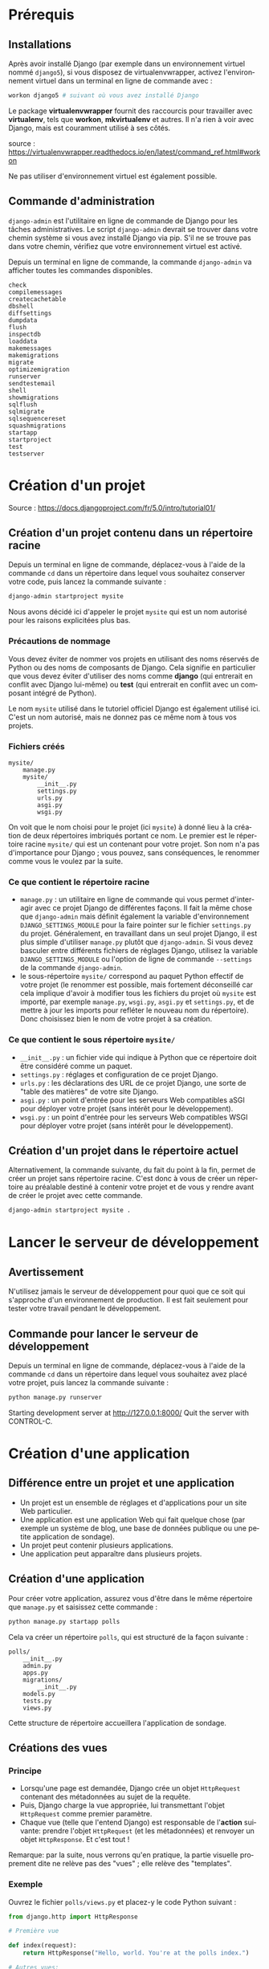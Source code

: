#+LANGUAGE: fr
#+LATEX_HEADER: \usepackage[AUTO]{babel}
#+latex_header: \hypersetup{colorlinks=true,linkcolor=blue}

* Prérequis
** Installations
Après avoir installé Django (par exemple dans un environnement virtuel nommé ~django5~), si vous disposez de virtualenvwrapper, activez l'environnement virtuel dans un terminal en ligne de commande avec :
#+begin_src bash
workon django5 # suivant où vous avez installé Django
#+end_src

Le package *virtualenvwrapper* fournit des raccourcis pour travailler avec *virtualenv*, tels que *workon*, *mkvirtualenv* et autres. Il n'a rien à voir avec Django, mais est couramment utilisé à ses côtés.

source : https://virtualenvwrapper.readthedocs.io/en/latest/command_ref.html#workon

Ne pas utiliser d'environnement virtuel est également possible.


** Commande d'administration

~django-admin~ est l'utilitaire en ligne de commande de Django pour les tâches administratives.
Le script ~django-admin~ devrait se trouver dans votre chemin système si vous avez installé Django via pip. S'il ne se trouve pas dans votre chemin, vérifiez que votre environnement virtuel est activé.


Depuis un terminal en ligne de commande, la commande ~django-admin~ va afficher toutes les commandes disponibles.

#+begin_src fundamental 
check
compilemessages
createcachetable
dbshell
diffsettings
dumpdata
flush
inspectdb
loaddata
makemessages
makemigrations
migrate
optimizemigration
runserver
sendtestemail
shell
showmigrations
sqlflush
sqlmigrate
sqlsequencereset
squashmigrations
startapp
startproject
test
testserver
#+end_src 



* Création d'un projet

Source : https://docs.djangoproject.com/fr/5.0/intro/tutorial01/



** Création d'un projet contenu dans un répertoire racine 

Depuis un terminal en ligne de commande, déplacez-vous à l'aide de la commande ~cd~ dans un répertoire dans lequel vous souhaitez conserver votre code, puis lancez la commande suivante :

#+begin_src bash :exports code
django-admin startproject mysite
#+end_src

Nous avons décidé ici d'appeler le projet ~mysite~ qui est un nom autorisé pour les raisons explicitées plus bas.


*** Précautions de nommage



Vous devez éviter de nommer vos projets en utilisant des noms réservés de Python ou des noms de composants de Django. Cela signifie en particulier que vous devez éviter d'utiliser des noms comme *django* (qui entrerait en conflit avec Django lui-même) ou *test* (qui entrerait en conflit avec un composant intégré de Python).

Le nom ~mysite~ utilisé dans le tutoriel officiel Django est également utilisé ici. C'est un nom autorisé, mais ne donnez pas ce même nom à tous vos projets.

*** Fichiers créés



#+begin_src fundamental
mysite/
    manage.py
    mysite/
        __init__.py
        settings.py
        urls.py
        asgi.py
        wsgi.py
#+end_src



On voit que le nom choisi pour le projet (ici ~mysite~) à donné lieu à la création de deux répertoires imbriqués portant ce nom. Le premier est le répertoire racine ~mysite/~ qui est un contenant pour votre projet. Son nom n'a pas d'importance pour Django ; vous pouvez, sans conséquences, le renommer comme vous le voulez par la suite. 

*** Ce que contient le répertoire racine 

- ~manage.py~ : un utilitaire en ligne de commande qui vous permet d'interagir avec ce projet Django de différentes façons.  Il fait la même chose que ~django-admin~ mais définit également la variable d'environnement ~DJANGO_SETTINGS_MODULE~ pour la faire pointer sur le fichier ~settings.py~ du projet. Généralement, en travaillant dans un seul projet Django, il est plus simple d'utiliser ~manage.py~ plutôt que ~django-admin~. Si vous devez basculer entre différents fichiers de réglages Django, utilisez la variable ~DJANGO_SETTINGS_MODULE~ ou l'option de ligne de commande ~--settings~ de la commande ~django-admin~.
- le sous-répertoire ~mysite/~ correspond au paquet Python effectif de votre projet (le renommer est possible, mais fortement déconseillé car cela implique d'avoir à modifier tous les fichiers du projet où ~mysite~ est importé, par exemple ~manage.py~, ~wsgi.py~, ~asgi.py~ et ~settings.py~, et de mettre à jour les imports pour refléter le nouveau nom du répertoire). Donc choisissez bien le nom de votre projet à sa création.

*** Ce que contient le sous répertoire ~mysite/~

- ~__init__.py~ : un fichier vide qui indique à Python que ce répertoire doit être considéré comme un paquet.
- ~settings.py~ : réglages et configuration de ce projet Django.
- ~urls.py~ : les déclarations des URL de ce projet Django, une sorte de "table des matières" de votre site Django. 
- ~asgi.py~ : un point d'entrée pour les serveurs Web compatibles aSGI pour déployer votre projet (sans intérêt pour le développement).  
- ~wsgi.py~ : un point d'entrée pour les serveurs Web compatibles WSGI pour déployer votre projet (sans intérêt pour le développement).  


** Création d'un projet dans le répertoire actuel
Alternativement, la commande suivante, du fait du point à la fin,  permet de créer un projet sans répertoire racine. 
C'est donc à vous de créer un répertoire au préalable destiné à  contenir votre projet et de vous y rendre avant de créer le projet avec cette commande. 

#+begin_src bash :exports code
django-admin startproject mysite .
#+end_src

  
* Lancer le serveur de développement
** Avertissement
N'utilisez jamais le serveur de développement pour quoi que ce soit qui s'approche d'un environnement de production. Il est fait seulement pour tester votre travail pendant le développement.
** Commande pour lancer le serveur de développement

Depuis un terminal en ligne de commande, déplacez-vous à l'aide de la commande ~cd~ dans un répertoire dans lequel vous souhaitez avez placé votre projet, puis lancez la commande suivante :

#+begin_src bash :exports code
python manage.py runserver
#+end_src

Starting development server at http://127.0.0.1:8000/
Quit the server with CONTROL-C.


* Création d'une application

** Différence entre un projet et une application 
- Un projet est un ensemble de réglages et d'applications pour un site Web particulier.
- Une application est une application Web qui fait quelque chose (par exemple un système de blog, une base de données publique ou une petite application de sondage).
- Un projet peut contenir plusieurs applications.
- Une application peut apparaître dans plusieurs projets.

** Création d'une application
Pour créer votre application, assurez vous d'être dans le même répertoire que ~manage.py~ et saisissez cette commande :

#+begin_src bash :exports code
python manage.py startapp polls
#+end_src

Cela va créer un répertoire ~polls~, qui est structuré de la façon suivante :
#+begin_src fundamental :exports code
polls/
    __init__.py
    admin.py
    apps.py
    migrations/
        __init__.py
    models.py
    tests.py
    views.py
#+end_src

Cette structure de répertoire accueillera l'application de sondage.

** Créations des vues
*** Principe
- Lorsqu'une page est demandée, Django crée un objet ~HttpRequest~ contenant des métadonnées au sujet de la requête.
- Puis, Django charge la vue appropriée, lui transmettant l'objet ~HttpRequest~ comme premier paramètre.
- Chaque vue (telle que l'entend Django) est responsable de l'*action* suivante: prendre l'objet ~HttpRequest~ (et les métadonnées) et renvoyer un objet ~HttpResponse~. Et c'est tout !

Remarque: par la suite, nous verrons qu'en pratique, la partie visuelle proprement dite ne relève pas des "vues" ; elle relève des "templates".

*** Exemple  

Ouvrez le fichier ~polls/views.py~ et placez-y le code Python suivant :

#+begin_src python :exports code
from django.http import HttpResponse

# Première vue

def index(request):
    return HttpResponse("Hello, world. You're at the polls index.")

# Autres vues:

def detail(request, question_id):
    return HttpResponse(f"You're looking at question {question_id}")

def results(request, question_id):
    return HttpResponse(f"You're looking at the results of question {question_id}.")

def vote(request, question_id):
    return HttpResponse(f"You're voting on question {question_id}.")


#+end_src

La première vue est la vue la plus basique possible dans Django.

** Lier les vues aux urls
*** Principe

Pour accéder à une vue dans un navigateur, nous devons la mapper (établir une correspondance avec) à une URL.
Pour cela, nous devons définir une configuration d'URL, ou URLconf en abrégé.
Ces configurations d'URL sont définies dans chaque application Django au sein de fichiers Python nommés ~urls.py~.

*** Définir une URLconf pour l'application 

**** Exemple

Pour définir une URLconf pour l'application de sondages, créez un fichier ~polls/urls.py~ avec le contenu suivant :

#+begin_src python name='polls/urls.py' :exports code
from django.urls import path

from . import views

urlpatterns = [
    # ex: /polls/
    path("", views.index, name="index"),
]
#+end_src

**** La fonction ~path(route, view, kwargs=None, name=None)~

La fonction ~path()~ reçoit quatre paramètres, dont deux sont obligatoires : ~route~ et ~view~, et deux facultatifs : ~kwargs~ et ~name~.

À ce stade, il est intéressant d'examiner le rôle de chacun de ces paramètres:

- Premier paramètre de ~path()~ : ~route~

 - ~route~ est une chaîne contenant un *motif d'URL*.
 - Lorsqu'il traite une requête, Django commence par le premier motif dans ~urlpatterns~ puis continue de parcourir la liste en comparant l'URL reçue avec chaque motif jusqu'à ce qu'il en trouve un qui correspond.
 - Les motifs ne cherchent pas dans le nom de domaine, ni dans les paramètres GET et POST.
 - Par exemple : 
  - dans une requête vers ~https://www.example.com/myapp/~, l'URLconf va chercher ~myapp/~ ;
  - dans une requête vers ~https://www.example.com/myapp/?page=3~, l'URLconf va aussi chercher ~myapp/~.


- Deuxième paramètre de ~path()~ : ~view~

 - Lorsque Django trouve un motif correspondant, il appelle la fonction de vue spécifiée, avec un objet ~HttpRequest~ comme premier paramètre et toutes les valeurs capturée par la route sous forme de paramètres nommés.


- Troisième paramètre de ~path()~ : ~kwargs~

 - Comme nous allons le voir prochainement, les configurations d'URL ont un troisième point d'entrée facultatif qui permet de passer des paramètres supplémentaires à vos vues, via un dictionnaire Python. 

- Quatrième paramètre de ~path()~ : ~name~

 - Le nommage des URL permet de les référencer de manière non ambiguë depuis d'autres portions de code Django, en particulier depuis les gabarits. Cette fonctionnalité puissante permet d'effectuer des changements globaux dans les modèles d'URL de votre projet en ne modifiant qu'un seul fichier.

**** Sur l'utilité de ~name~ dans les gabarits utilisant ~url~

Source : https://stackoverflow.com/a/68307313/5952631

Une petite partie d'un gabarit ~index.html~ pouvant être:
#+begin_src html :exports code
    <a href="{% url 'index'                 %}">index</a>
    <a href="{% url 'detail'  question_id=1 %}">detail</a>
    <a href="{% url 'results' question_id=1 %}">results</a>
#+end_src

Comme cela est évident, cela montre des liens. Mais, notez ici, à
l'intérieur de la balise ~<a>~, l'utilisation de la balise ~url~ de Django.

Le format correct d'utilisation de la balise url de Django dans les gabarits est :
~{% url 'NAME OF URL here' any_variables_here %}~

~NAME OF URL~ signifie le nom que nous donnons à une URL dans l'argument ~name~ de ~path()~,
ce qui signifie que nous devons uniquement utiliser le nom de l'URL dans l'attribut ~href~,
nous n'avons plus besoin d'utiliser l'URL complexe partout dans notre code,
c'est une fonctionnalité géniale de Django.

**** Répertoire de l'application

Votre répertoire d'applications devrait maintenant ressembler à :

#+begin_src fundamental :exports code
polls/
    __init__.py
    admin.py
    apps.py
    migrations/
        __init__.py
    models.py
    tests.py
    urls.py
    views.py
#+end_src

*** Inclure l'URLconf de l'application dans l'URLconf globale du projet

**** Exemple
#+begin_src python :exports code name="mysite/urls.py"
from django.contrib import admin
from django.urls import include, path

urlpatterns = [
    # permet d'inclure l'URLconf de l'application 
    path("polls/", include("polls.urls")), 
    path("admin/", admin.site.urls),
]

#+end_src

**** La fonction ~include()~

La fonction ~include()~ permet de référencer et d'inclure d'autres configurations d'URL. Quand Django rencontre un ~include()~, il tronque le bout d'URL qui correspondait jusque là et passe la chaîne de caractères restante à la configuration d'URL incluse pour continuer le traitement.

Exemple :

 1. Lorsque l'utilisateur visite l'URL http://monsite.com/polls/, Django cherche une correspondance dans le fichier ~urls.py~ principal. La partie de l'URL ~polls/~ correspond à ~path('polls/', include('polls.urls'))~. Django tronque cette partie (c'est-à-dire qu'il la supprime) et passe le reste de l'URL (~""~ ici, car il n'y a rien après ~polls/~) au fichier ~urls.py~ de l'application ~polls~.

 2. Django continue maintenant à chercher une correspondance dans ~polls/urls.py~. Ici, ~path('', views.index, name='index')~ correspond, car l'URL restante est vide (~""~). La vue ~views.index~ est appelée.

 3. Si l'utilisateur visite http://monsite.com/polls/5/vote/, Django tronque ~polls/~ et passe le reste de l'URL (~5/vote/~) à ~polls/urls.py~. Ici, ~path(<int:question_id>/vote/, views.vote, name='vote')~ correspond, et la vue ~views.vote~ est appelée avec ~question_id=5~.

L'utilisation de ~include()~ permet donc à Django de structurer les URL de manière hiérarchique et modulaire, facilitant la maintenance et l'extension du projet.
L'idée derrière ~include()~ est de faciliter la connexion d'URL. Comme l'application de sondages possède son propre URLconf (polls/urls.py), ses URL peuvent être injectés sous  ~/polls/~ , sous ~/fun_polls/~ ou sous ~/content/polls/~ ou tout autre chemin racine sans que cela change quoi que ce soit au fonctionnement de l'application.


**** Quand utiliser include()

Alors que ~admin.site.urls~ utilise systématiquement ~path()~ et qu'on pourrait ajouter d'autre urls dans l'URLconf globale grâce à ~path()~,  il est plutôt conseillé d'utiliser ~include()~ lorsque l'on veut inclure d'autres motifs d'URL. Ces motifs d'urls seront alors placés dans les URLConf des applications où l'on fera usage de ~path()~. 

Cela permet de structurer les URL de manière modulaire, en les séparant en plusieurs fichiers de configuration.



* Configuration de la base de données

Source : https://docs.djangoproject.com/fr/5.0/intro/tutorial02/

** Choix de la base de données



La configuration par défaut utilise SQLite. Si vous débutez avec les bases de données ou que vous voulez juste essayer Django, il s'agit du choix le plus simple. Pour le stockage local des données avec une faible concurrence de l'écriture et moins d'un téraoctet de contenu, SQLite est la meilleure solution. SQLite est rapide et fiable et ne nécessite aucune configuration ou maintenance. SQLite est inclus dans Python, vous n'aurez donc rien d'autre à installer pour utiliser ce type de base de données.

SQLite fonctionne très bien comme moteur de base de données pour la plupart des sites Web à faible à moyen trafic (c'est-à-dire la plupart des sites Web). La quantité de trafic Web que SQLite peut gérer dépend de l'utilisation par le site Web de sa base de données. D'une manière générale, tout site qui obtient moins de 100 000 visites par jour devrait bien fonctionner avec SQLite.

S'il existe de nombreux programmes clients qui envoient SQL à la même base de données sur un réseau, utilisez un moteur de base de données client/serveur au lieu de SQLite. 

** Création des tables associées

La commande ~migrate~ examine le réglage ~INSTALLED_APPS~ dans votre fichier ~mysite/settings.py~ et crée les tables de base de données nécessaires en fonction des réglages de base de données et des migrations de base de données contenues dans l'application (nous les aborderons plus tard). Vous verrez apparaître un message pour chaque migration appliquée.

** Examen des tables de votre base de données

Pour afficher les tables créées par Django, si cela vous intéresse, lancez le client en ligne de commande de votre base de données. Par exemple pour SQLite:

#+begin_src bash name="SQLite"
sqlite3 db.sqlite3
#+end_src

Puis, tapez l'une des commandes suivantes:
- ~\dt~ (PostgreSQL),
- ~SHOW TABLES;~ (MariaDB, MySQL),
- ~.tables~ (SQLite) 
- ~SELECT TABLE_NAME FROM USER_TABLES;~ (Oracle) 

** Création des modèles

*** Philosophie des modèles


Dans la programmation orientée objet, un champ (ou attribut) est une propriété d'un objet. Cette propriété a un nom, un type de données et une valeur.

*Un modèle* est la source d'information unique et définitive pour vos données. Il *contient les champs essentiels (attributs de classe) et le comportement attendu (méthodes de classe) des données* que vous stockerez. Django respecte la philosophie DRY (Don't Repeat Yourself), ne vous répétez pas. Le but est de définir le modèle des données à un seul endroit, et ensuite de dériver automatiquement ce qui est nécessaire à partir de celui-ci.

- *Un modèle équivaut à une table SQL et chaque modèle est représenté par une classe Python* (qui hérite de ~django.db.models.Model~).
- *Chaque champ correspond à une colonne dans une table SQL et chaque champ est représenté par un attribut de la classe Python correspondant au modèle.*

*** Modèles dans notre application de sondage

Nous allons créer deux modèles : ~Question~ et ~Choice~ (choix).
- Une Question possède deux champs : un énoncé de type ~CharField~ et une date de mise en ligne de type ~DateTimeField~.
- Un choix a deux champs : le texte représentant le choix et le décompte des votes. Chaque choix est associé à une Question.

Ces concepts sont représentés par des classes Python dont les attributs correspondent aux champs des modèles.

Éditez le fichier ~polls/models.py~ de façon à ce qu'il ressemble à ceci :

#+begin_src python :exports code
from django.db import models

class Question(models.Model):
    question_text = models.CharField(max_length=200)    # énoncé de la question
    pub_date = models.DateTimeField("date published")   # date de publication


class Choice(models.Model):
    question = models.ForeignKey(Question, on_delete=models.CASCADE)
    # chaque vote (Choice) n'est relié qu'à une seule Question
    choice_text = models.CharField(max_length=200)
    votes = models.IntegerField(default=0)

#+end_src


Ici, chaque modèle est représenté par une classe qui hérite de ~django.db.models.Model~.
Chaque modèle possède des attributs (variables de classe).
Chaque attribut représentant un champ de la base de données pour ce modèle.

Notez que nous définissons une relation, en utilisant ~ForeignKey~. Cela indique à Django que chaque vote (~Choice~) n'est relié qu'à une seule Question. Django propose tous les modèles classiques de relations : plusieurs-à-un, plusieurs-à-plusieurs, un-à-un.

Chaque autre attribut est un champ représenté par une instance d'une classe ~Field~ (par exemple, ~CharField~ pour les champs de type caractère, et ~DateTimeField~ pour les champs date et heure). Cela indique à Django le type de données que contient chaque champ.

Liste des champs proposés pas Django : 
https://docs.djangoproject.com/fr/5.0/ref/models/fields/#field-types

Le nom de chaque instance de ~Field~ (par exemple, ~question_text~ ou ~pub_date~) est le nom du champ en interne. Vous l'utiliserez dans votre code Python et votre base de données l'utilisera comme nom de colonne.

Vous pouvez utiliser le premier paramètre de position (facultatif) d'un Field pour donner un nom plus lisible au champ. C'est utilisé par le système d'introspection de Django, et aussi pour la documentation. Si ce paramètre est absent, Django utilisera le nom du champ interne. Dans l'exemple, nous n'avons défini qu'un seul nom plus lisible, pour ~Question.pub_date~. Pour tous les autres champs, nous avons considéré que le nom interne était suffisamment lisible.

Certaines classes Field possèdent des paramètres obligatoires. La classe ~CharField~, par exemple, a besoin d'un attribut ~max_length~. Ce n'est pas seulement utilisé dans le schéma de base de la base de données, mais également pour valider les champs, comme nous allons voir prochainement.

Un champ Field peut aussi autoriser des paramètres facultatifs ; dans notre cas, nous avons défini à 0 la valeur ~default~ de votes.



* Inclure l'application au projet

** Philosophie
Les applications de Django sont comme des pièces d'un jeu de construction : vous pouvez utiliser une application dans plusieurs projets, et vous pouvez distribuer les applications, parce qu'elles n'ont pas besoin d'être liées à une installation Django particulière.

** Étape 1 : créer ou modifier les modèles
Pour inclure l'application dans notre projet, nous avons besoin d'ajouter une référence à sa classe de configuration dans le réglage ~INSTALLED_APPS~.
La classe PollsConfig se trouve dans le fichier ~polls/apps.py~, ce qui signifie que son chemin pointé est ~polls.apps.PollsConfig~.

Modifiez le fichier ~mysite/settings.py~ et ajoutez ce chemin pointé au réglage ~INSTALLED_APPS~. Il doit ressembler à ceci :

#+begin_src python name="mysite/settings.py" :exports code
INSTALLED_APPS = [
    "polls.apps.PollsConfig", # ajout d'une référence
    "django.contrib.admin",
    "django.contrib.auth",
    "django.contrib.contenttypes",
    "django.contrib.sessions",
    "django.contrib.messages",
    "django.contrib.staticfiles",
]
#+end_src

Maintenant, Django sait qu'il doit inclure l'application polls.

** Étape 2 : créer des migrations correspondant à ces changements

Exécutons une autre commande :

#+begin_src bash :exports code
$ python manage.py makemigrations polls
#+end_src

En exécutant ~makemigrations~, vous indiquez à Django que vous avez effectué des changements à vos modèles (dans notre cas, nous avons créé deux modèles) et que vous aimeriez que ces changements soient stockés sous forme de migration.

Vous pouvez consulter la migration pour vos nouveaux modèles si vous le voulez ; il s'agit du fichier ~polls/migrations/0001_initial.py~. Vous n'êtes pas censé les lire chaque fois que Django en crée, mais ils sont conçus pour être humainement lisibles.

Les migrations sont très puissantes et permettent de gérer les changements de modèles dans le temps, au cours du développement d'un projet, sans devoir supprimer la base de données ou ses tables et en refaire de nouvelles. Une migration s'attache à mettre à jour la base de données en live, sans perte de données.

Si cela vous intéresse, vous pouvez exécuter ~python manage.py check~ ; cette commande vérifie la conformité de votre projet sans appliquer de migration et sans toucher à la base de données.

** Étape 3 : appliquer ces modifications à la base de données 

Maintenant, exécutez à nouveau la commande ~migrate~ pour créer les tables des modèles dans votre base de données :

#+begin_src bash
$ python manage.py migrate
#+end_src

- Des clés primaires (ID) sont ajoutées automatiquement.
- Django ajoute ~_id~ au nom de champ des clés étrangères.


* L'interface de programmation (API)

Maintenant, utilisons un *shell interactif Python* pour bénéficier de l'API que Django met gratuitement à notre disposition.

Pour lancer un shell Python, utilisez cette commande :
#+begin_src bash
$ python manage.py shell
#+end_src

** Importer les modèles d'une application

#+begin_src python :exports code
# Importe les modèles de l'application polls
>>> from polls.models import Choice, Question  
#+end_src

** Lister tous les objets (instances d'une classe de modèle)

Pour lister tous les enregistrements:
#+begin_src python :exports code
>>> Question.objects.all()
#+end_src

#+begin_src python :exports code
>>> Choice.objects.all()
#+end_src

** Créer de nouveaux objets
*** Créer une nouvelle question

Un objet ~question~ a deux attributs: ~question_text~ et  ~pub_date~

La prise en charge des fuseaux horaires (timezone) est activée dans le fichier de paramètres par défaut, donc Django attend:

#+begin_src python :exports code
>>> from django.utils import timezone
>>> q = Question(question_text="Quoi de neuf ?",
                 pub_date=timezone.now())
#+end_src

*** Sauvegarder une question dans la base de données

Vous devez appeler ~save()~ explicitement.

#+begin_src python :exports code
>>> q.save()
#+end_src

Maintenant la question à un ID.

#+begin_src python :exports code
>>> q.id
#+end_src

*** Ajouter des méthodes ~__str__()~ aux modèles
Il est important d'ajouter des méthodes ~__str__()~ à vos modèles, non seulement parce que c'est plus pratique lorsque vous utilisez le shell interactif, mais aussi parce que la représentation des objets est très utilisée dans l'interface d'administration automatique de Django.

#+begin_src python :exports code name="polls/models.py"
from django.db import models

class Question(models.Model):
    # ...
    def __str__(self):
        return self.question_text

class Choice(models.Model):
    # ...
    def __str__(self):
        return self.choice_text
#+end_src

Dorénavant, lister les objets transmettra une liste des textes qui avaient été saisis. 

#+begin_src python :exports code
>>> Question.objects.all()
#+end_src

#+begin_src fundamental
<QuerySet [<Question: Quoi de neuf?>]>
#+end_src

*** Ajouter une méthode à un modèle

#+begin_src python :exports code name="polls/models.py"
import datetime

from django.db import models
from django.utils import timezone


class Question(models.Model):
    # ...
    def was_published_recently(self): # publié il y a moins d'un jour
        return timezone.now() - datetime.timedelta(days=1) <= self.pub_date 

#+end_src

*** Afficher les choix associés à une question

Sélectionnez une question :

#+begin_src python :exports code
>>> q = Question.objects.get(pk=1)
#+end_src

Afficher tous les choix associés à cette question donc aucun jusqu'à présent :

#+begin_src python :exports code
>>> q.choice_set.all()
#+end_src

#+begin_src fundamental
<QuerySet []>
#+end_src

*** Créer de nouveaux choix associés à une question

Donnons quelques choix à cette question.

L'appel ~create~ construit un nouvel objet ~Choice~, exécute l'instruction ~INSERT~, ajoute le choix à l'ensemble de choix disponibles et renvoie le nouvel objet de type ~Choice~.

Django crée un ensemble (défini comme ~choice_set~) pour contenir "l'autre côté" d'une relation clé étrangère (par exemple le choix d'une question) accessible via l'API.

Créez trois choix:
#+begin_src python :exports code
>>> q.choice_set.create(choice_text="Not much", votes=0)
#+end_src

#+begin_src fundamental
<Choice: Not much>
#+end_src

#+begin_src python :exports code
>>> q.choice_set.create(choice_text="The sky", votes=0)
#+end_src

#+begin_src fundamental
<Choice: The sky>
#+end_src

#+begin_src python :exports code
>>> c = q.choice_set.create(choice_text="Just hacking again", votes=0)
#+end_src

*** Relations

Les objets de type Choice ont un accès API à l'objet de type Question qui leur est associé.

#+begin_src python :exports code
>>> c.question
#+end_src

#+begin_src fundamental
<Question: Quoi de neuf?>
#+end_src


Et vice versa, les objets de type ~Question~ ont accès aux objets de type ~Choice~ :

#+begin_src python :exports code
>>> q.choice_set.all()
#+end_src

#+begin_src fundamental
<QuerySet [<Choice: Not much>, <Choice: The sky>, <Choice: Just hacking again>]>
#+end_src


#+begin_src python :exports code
>>> q.choice_set.count()
#+end_src

#+begin_src fundamental
3
#+end_src


** Filtrer

*** Filtrer les enregistrements par valeur de champ
#+begin_src python :exports code
>>> Question.objects.filter(id=1)
#+end_src

#+begin_src fundamental
<QuerySet [<Question: Quoi de neuf?>]>
#+end_src

#+begin_src python :exports code
>>> Question.objects.filter(question_text__startswith="Quoi")
#+end_src

#+begin_src fundamental
<QuerySet [<Question: Quoi de neuf?>]>
#+end_src

La méthode ~filter()~ renvoie un objet queryset.

Si vous utilisez ~filter()~, vous le faites généralement chaque fois que vous attendez plus d'un objet correspondant à vos critères.

Si aucun élément ne correspond à vos critères, ~filter()~ renvoie un ensemble de requêtes vide sans générer d'erreur.

#+begin_src fundamental
<QuerySet []>
#+end_src

*** Filtrer les choix

L'API suit automatiquement les relations autant que vous en avez besoin.
Utilisez des traits de soulignement doubles pour séparer les relations.
Cela fonctionne à autant de niveaux que vous le souhaitez ; il n'y a pas de limite.

Trouvez tous les choix pour toute question dont la date_pub est cette année (en réutilisant la variable ~current_year~ que nous avons créée ci-dessus) :

#+begin_src  python
>>> Choice.objects.filter(question__pub_date__year=current_year)
#+end_src

#+begin_src fundamental
<QuerySet [<Choice: Not much>, <Choice: The sky>, <Choice: Just hacking again>]>
#+end_src

*** Filtrer puis supprimer

Supprimons l'un des choix. Utilisez ~delete()~ pour cela :

#+begin_src python :exports code
>>> c = q.choice_set.filter(choice_text__startswith="Just hacking")
>>> c.delete()
#+end_src

** Obtenir un objet
Si vous utilisez ~get()~, vous attendez un (et un seul) élément correspondant à vos critères.

#+begin_src python :exports code
# Obtenez la question qui a été publiée cette année.
>>> from django.utils import timezone
>>> current_year = timezone.now().year
>>> Question.objects.get(pub_date__year=current_year)
#+end_src

#+begin_src fundamental
<Question: Quoi de neuf?>
#+end_src

La méthode ~get()~ renvoie une erreur si l'élément n'existe pas ou s'il existe plusieurs éléments correspondant à vos critères.


#+begin_src python :exports code
>>> Question.objects.get(id=2)
#+end_src

#+begin_src fundamental
Traceback (most recent call last):
    ...
DoesNotExist: Question matching query does not exist.
#+end_src

Vous devez donc toujours utiliser ~if~ dans un bloc ~try.. except ..~ ou avec une fonction de raccourci comme ~get_object_or_404~ afin de gérer correctement les exceptions.

** Raccourci pour obtenir un objet par clé primaire
La recherche par clé primaire est le cas le plus courant, donc   Django fournit un raccourci pour les recherches exactes par clé primaire.

Ce qui suit est identique à ~Question.objects.get(id=1)~.

#+begin_src python :exports code
>>> Question.objects.get(pk=1)
#+end_src

#+begin_src  fundamental
<Question: Quoi de neuf?>
#+end_src

Assurez-vous que notre méthode personnalisée a fonctionné :

#+begin_src python :exports code
>>> q = Question.objects.get(pk=1)
>>> q.was_published_recently()
#+end_src

#+begin_src fundamental
True
#+end_src




* Introduction au site d'administration de Django

** Philosophie

L'interface d'administration n'est pas destinée à être utilisée par les visiteurs du site ; elle est conçue pour les administrateurs c'est-à-dire les gestionnaires du site qui éditent le contenu pour ajouter des nouvelles, des histoires, des événements, des résultats sportifs, etc.

Django procure une interface uniforme pour les administrateurs du site. 

Django a été écrit dans un environnement éditorial, avec une très nette séparation entre les *éditeurs de contenu* et le site *public* publié à destination des visiteurs.

** Création d'un utilisateur administrateur

Pour créer un compte administrateur, utilisez la commande suivante :

#+begin_src python :exports code
$ python manage.py createsuperuser
#+end_src


** Démarrage du serveur de développement

Le site d'administration de Django est activé par défaut.

Si le serveur ne tourne pas encore, démarrez-le comme ceci :

#+begin_src python :exportscode
$ python manage.py runserver
#+end_src


À présent, ouvrez un navigateur Web et allez à l'URL « /admin/ » de votre domaine local – par exemple, http://127.0.0.1:8000/admin/. Vous devriez voir l'écran de connexion à l'interface d'administration.

Comme la traduction est active par défaut, si vous définissez ~LANGUAGE_CODE~ dans ~settings.py~, l'écran de connexion s'affiche dans cette langue (pour autant que les traductions correspondantes existent dans Django).

** Rendre l'application de sondage modifiable via l'interface d'admin

Il faut indiquer à l'admin que les objets ~Question~ ont une interface d'administration. Pour ceci, ouvrez le fichier
~polls/admin.py~ et éditez-le de la manière suivante :

#+begin_src python :exports code name='polls/admin.py'
from django.contrib import admin
from .models import Question
admin.site.register(Question)
#+end_src

Maintenant les sondages apparaissent sur la Page d'accueil du site d'administration de Django.

Cliquez sur la question « Quoi de neuf ? » pour la modifier à travers le formulaire d'édition de l'objet question lequel est généré automatiquement à partir du modèle Question. Les différents types de champs du modèle (DateTimeField, CharField) correspondent au composant graphique d'entrée HTML approprié. Chaque type de champ sait comment s'afficher dans l'interface d'administration de Django.


Si la valeur de ~Date de publication~ ne correspond pas à l'heure à laquelle vous avez créé cette question vous avez probablement oublié de définir la valeur correcte du paramètre ~TIME_ZONE~. Modifiez-le, rechargez la page et vérifiez que la bonne valeur s'affiche.

Si vous cliquez sur ~Historique~ en haut à droite de la page, vous verrez une page listant toutes les modifications effectuées sur cet objet via l'interface d'administration de Django, accompagnées des date et heure, ainsi que du nom de l'utilisateur qui a fait ce changement.




* Création de l'interface publique (les vues)
** Aperçu

- Dans Django, les pages Web et les autres contenus sont générés par des vues.
- Chaque vue est représentée par une fonction Python (ou une méthode dans le cas des vues basées sur des classes).
- Django choisit une vue en examinant l'URL demandée (pour être précis, la partie de l'URL après le nom de domaine).

Dans notre application de sondage, nous aurons les quatre vues suivantes :

- La page de sommaire des questions : affiche quelques-unes des dernières questions.
- La page de détail d'une question : affiche le texte d'une question, sans les résultats mais avec un formulaire pour voter.
- La page des résultats d'une question : affiche les résultats d'une question particulière.
- Action de vote : gère le vote pour un choix particulier dans une question précise.

Un modèle (motif) d'URL est la forme générale d'une URL ; par exemple : ~/archive/<année>/<mois>/~. Pour passer de l'URL à la vue, Django utilise ce qu'on appelle des configurations d'URL (~URLconf~). Une configuration d'URL associe des motifs d'URL à des vues.

** Écriture de vues supplémentaires
  

#+begin_src python :exports code
from django.http import HttpResponse

# Première vue

def index(request):
    return HttpResponse("Hello, world. You're at the polls index.")

# Autres vues:

def detail(request, question_id):
    return HttpResponse(f"You're looking at question {question_id}")

def results(request, question_id):
    response = f"You're looking at the results of question {question_id}."
    return HttpResponse(response)

def vote(request, question_id):
    return HttpResponse(f"You're voting on question {question_id}.")


#+end_src

Nous avions parlé de la  première vue qui est la vue la plus basique possible dans Django.
Les autres vues acceptent un paramètre.

** Transmission de paramètres aux vues

#+begin_src python name='polls/urls.py' :exports code
from django.urls import path

from . import views

urlpatterns = [
    # ex: /polls/
    path("", views.index, name="index"), # ou views.index appelle la fonction index(request)
                                         # définie dans le fichier views.py de l'application
    # ex: /polls/5/
    path("<int:question_id>/", views.detail, name="detail"),
    # ex: /polls/5/results/
    path("<int:question_id>/results/", views.results, name="results"),
    # ex: /polls/5/vote/
    path("<int:question_id>/vote/", views.vote, name="vote"),
]
#+end_src

Ouvrez votre navigateur à l'adresse ~/polls/34/~. La fonction ~detail()~ sera exécutée et affichera l'ID fourni dans l'URL. Essayez aussi ~/polls/34/results/~ et ~/polls/34/vote/~, elles afficheront les pages modèles de résultats et de votes.

Lorsque quelqu'un demande une page de votre site Web, par exemple ~/polls/34/~, Django charge le module Python ~mysite.urls~ parce qu'il est mentionné dans le réglage ~ROOT_URLCONF~. Il trouve la variable nommée ~urlpatterns~ et parcourt les motifs dans l'ordre. Après avoir trouvé la correspondance ~polls/~, il retire le texte correspondant ("polls/") et passe le texte restant – "34/" – à la configuration d'URL “polls.urls” pour la suite du traitement. Là, c'est ~<int:question_id>/~ qui correspond ce qui aboutit à un appel à la vue ~detail()~ comme ceci :

#+begin_src python :exports code
detail(request=<HttpRequest object>, question_id=34)
#+end_src

La partie ~question_id=34~ vient de ~<int:question_id>~. En utilisant des chevrons, cela capture une partie de l'URL l'envoie en tant que paramètre nommé à la fonction de vue ; la partie ~question_id~ de la chaîne définit le nom qui va être utilisé pour identifier le motif trouvé, et la partie ~int~ est un convertisseur qui détermine ce à quoi les motifs doivent correspondre dans cette partie du chemin d'URL. Le caractère deux-points (:) sépare le convertisseur du nom de la partie capturée.

** Écriture de vues qui font réellement des choses

Source : https://docs.djangoproject.com/fr/5.0/intro/tutorial03/

Chaque vue est responsable de faire une des deux choses suivantes : retourner un objet HttpResponse contenant le contenu de la page demandée, ou lever une exception, comme par exemple Http404. Le reste, c'est votre travail.

Votre vue peut lire des entrées depuis une base de données, ou pas. Elle peut utiliser un système de gabarits comme celui de Django – ou un système de gabarits tiers – ou pas. Elle peut générer un fichier PDF, produire de l'XML, créer un fichier ZIP à la volée, tout ce que vous voulez, en utilisant les bibliothèques Python que vous voulez.

*** Codage en dur sans gabarit

L'allure de la page est codée en dur dans la vue.

#+begin_src python :exports code name='polls/views.py'
def latestQuestions(request):
    latest_question_list = Question.objects.order_by("-pub_date")[:5]
    output = ", ".join([q.question_text for q in latest_question_list])
    return HttpResponse(output)
#+end_src

*** Codage avec gabarits

Le système de gabarits de Django permet de séparer le style du code Python en créant un gabarit que la vue pourra utiliser.

- Tout d'abord, créez un répertoire nommé ~templates~ dans votre répertoire ~polls~. C'est là que Django recherche les gabarits. Le paramètre ~TEMPLATES~ de votre projet indique comment Django va charger et produire les gabarits. Le fichier de réglages par défaut configure un moteur ~DjangoTemplates~ dont l'option ~APP_DIRS~ est définie à ~True~. Par convention, ~DjangoTemplates~ recherche un sous-répertoire ~templates~ dans chaque application figurant dans ~INSTALLED_APPS~.

- Dans le répertoire templates que vous venez de créer, créez un autre répertoire nommé ~polls~ dans lequel vous placez un nouveau fichier ~index.html~.
Autrement dit, le chemin de votre gabarit doit être ~polls/templates/polls/index.html~. Conformément au fonctionnement du chargeur de gabarit ~app_directories~ (cf. explication ci-dessus), vous pouvez désigner ce gabarit dans Django par ~polls/index.html~.

Insérez le code suivant dans ce gabarit :

#+begin_src html name='polls/templates/polls/index.html'
{% if latest_question_list %}
    <ul>
    {% for question in latest_question_list %}
        Codé de la mauvaise manière:   
        <li><a href="/polls/{{ question.id }}/">
            {{ question.question_text }}</a></li>
        Codé de la bonne manière en utilisant app_name et le
        paramètre name dans les fonctions path():
        <li><a href="{% url 'polls:detail' question.id %}">
            {{ question.question_text }}</a></li>
    {% endfor %}
    </ul>
{% else %}
    <p>No polls are available.</p>
{% endif %}
#+end_src


Mettons maintenant à jour notre vue index dans ~polls/views.py~ pour qu'elle utilise le template :

#+begin_src python :exports code name='polls/views.py'
from django.http import HttpResponse
from django.template import loader

from .models import Question

def index(request):
    latest_question_list = Question.objects.order_by("-pub_date")[:5]
    template = loader.get_template("polls/index.html")
    context = {
        "latest_question_list": latest_question_list,
    }
    return HttpResponse(template.render(context, request))
#+end_src
    
Ce code charge le gabarit appelé ~polls/index.html~ et lui fournit un contexte.
Ce contexte est un dictionnaire qui fait correspondre des objets Python à des noms de variables de gabarit.

Chargez la page en appelant l'URL ~/polls/~ dans votre navigateur et vous devriez voir une liste à puces contenant des liens pointant vers la page de détail de la question sélectionnée.

*** Codage propre avec gabarits

Il est très courant de charger un gabarit, remplir un contexte et renvoyer un objet HttpResponse avec le résultat du gabarit interprété. Django fournit un raccourci pour cela : ~render()~

Voici les vues ~index()~ et ~detail()~ réécrites avec ~render()~ :

#+begin_src python   :exports code name='polls/views.py'
from django.http import HttpResponse
from django.template import loader
from django.shortcuts import get_object_or_404, render

from .models import Question

def index(request):
    latest_question_list = Question.objects.order_by("-pub_date")[:5]
    context = {"latest_question_list": latest_question_list}
    return render(request, "polls/index.html", context)

def detail(request, question_id):
    question = get_object_or_404(Question, pk=question_id)
    context = {"question": question}
    return render(request, "polls/detail.html", context)
#+end_src
    
Notez qu'une fois que nous avons fait ceci dans toutes nos vues, nous n'avons plus à importer ~loader~ et ~HttpResponse~ (il faut conserver ~HttpResponse~ tant que les méthodes initiales pour ~detail~, ~results~ et ~vote~ sont présentes).

- La fonction ~render()~ prend comme premier paramètre l'objet requête, un nom de gabarit comme deuxième paramètre et un dictionnaire comme troisième paramètre facultatif. Elle retourne un objet ~HttpResponse~ composé par le gabarit interprété avec le contexte donné.

- La fonction ~get_object_or_404()~ prend un modèle Django comme premier paramètre et un nombre arbitraire de paramètres mots-clés, qu'il transmet à la méthode ~get()~ du gestionnaire du modèle. Elle lève une exception ~Http404~ si l'objet n'existe pas.

- Il y a aussi une fonction ~get_list_or_404()~, qui fonctionne comme ~get_object_or_404()~, sauf qu'elle utilise ~filter()~ au lieu de la méthode ~get()~. Elle lève une exception Http404 si la liste est vide.

** Django et les espaces de noms (namespaces)

*** Philosophie
Il serait aussi possible de placer directement nos gabarits dans ~polls/templates~ (plutôt que dans un sous-répertoire ~polls~), mais ce serait une mauvaise idée. Django choisit le premier gabarit qu'il trouve pour un nom donné et dans le cas où vous avez un gabarit de même nom dans une autre application, Django ne fera pas la différence. Il faut pouvoir indiquer à Django le bon gabarit, et la meilleure manière de faire cela est d'utiliser des espaces de noms. C'est-à-dire que nous plaçons ces gabarits dans un autre répertoire portant le nom de l'application.

Django permet de structurer les URLs de manière hiérarchique à l'aide d'espaces de noms (~namespaces~). Ceci est particulièrement utile lorsqu'une application Django inclut plusieurs modules (ou applications) qui peuvent avoir des vues ayant le même nom, mais qui doivent être distinguées les unes des autres.

*** Exemple
Supposons que vous ayez deux applications dans votre projet Django, appelées ~polls~ et ~blog~, et que chacune d'elles ait une vue appelée ~vote~. Sans espaces de noms, Django ne saurait pas quelle vue ~vote~ appeler. En ajoutant un espace de noms, vous pouvez les distinguer :
  - ~polls:vote~ fait référence à la vue ~vote~ dans l'application ~polls~.
  - ~blog:vote~ fait référence à la vue ~vote~ dans l'application ~blog~.


Ceci est utilisé dans l'écriture ~{% url 'polls:vote' question.id %}~ qui permet à Django de comprendre qu'il doit rechercher une vue nommée ~vote~ dans l'application ou l'espace de noms ~polls~, et de construire l'URL correspondante en utilisant l'identifiant de la question (~question.id~) passé en paramètre.

*** Conclusion
Le ~:~ est donc essentiel pour spécifier l'espace de noms dans Django et pour différencier les vues lorsque vous avez des noms de vues similaires dans différentes applications.

* Écriture de formulaires

Source : https://docs.djangoproject.com/fr/5.0/intro/tutorial04/

** Écriture d'un formulaire minimal

Nous allons mettre à jour le gabarit de la page de détail (~polls/details.html~) du tutoriel précédent, de manière à ce que le gabarit contienne une balise HTML <form> :

#+begin_src html name='polls/templates/polls/detail.html'
<form action="{% url 'polls:vote' question.id %}" method="post">
{% csrf_token %}
<fieldset>
 <legend><h1>{{ question.question_text }}</h1></legend>
 {% if error_message %}<p><strong>{{ error_message }}</strong></p>{% endif %}
 {% for choice in question.choice_set.all %}
  <input type="radio" name="choice" id="choice{{ forloop.counter }}" value="{{ choice.id }}">
  <label for="choice{{ forloop.counter }}">{{ choice.choice_text }}</label><br>
 {% endfor %}
</fieldset>
<input type="submit" value="Vote">
</form>
#+end_src

** Un résumé rapide

- Ce gabarit affiche un bouton radio pour chaque choix de question. L'attribut value de chaque bouton radio correspond à l'ID du vote choisi. Le nom (name) de chaque bouton radio est "choice". Cela signifie que lorsque quelqu'un sélectionne l'un des boutons radio et valide le formulaire, les données POST choice=# (où # est l'identifiant du choix sélectionné) seront envoyées. Ce sont les concepts de base des formulaires HTML.
- Nous avons défini ~{% url 'polls:vote' question.id %}~ comme attribut action du formulaire, et nous avons précisé ~method="post"~. L'utilisation de ~method="post"~ ( par opposition à ~method="get"~ ) est très importante, puisque le fait de valider ce formulaire va entraîner des modifications de données sur le serveur. À chaque fois qu'un formulaire modifie des données sur le serveur, vous devez utiliser ~method="post"~. Cela ne concerne pas uniquement Django ; c'est une bonne pratique à adopter en tant que développeur Web.
- ~forloop.counter~ indique combien de fois la balise for a exécuté sa boucle.
- Comme nous créons un *formulaire POST* (qui modifie potentiellement des données), il faut se préoccuper des attaques inter-sites. Heureusement, vous ne devez pas réfléchir trop longtemps car Django offre un moyen pratique à utiliser pour s'en protéger. En bref, tous les formulaires POST destinés à des URL internes doivent utiliser la balise de gabarit ~{% csrf_token %}~.

* Affichage des résultats

Reprenons les principes précédents pour afficher les résultats. 

Après le vote d'une personne dans une question, la vue ~vote()~ redirige vers la page de résultats de la question.

** Réécrivons la vue ~results()~ dans ~polls/views.py~ :

#+begin_src python :exports code name="polls/views.py" 
from django.shortcuts import get_object_or_404, render

def results(request, question_id):
    question = get_object_or_404(Question, pk=question_id)
    return render(request, "polls/results.html", {"question": question})
#+end_src

Cette vue requiert le gabarit ~polls/results.html~. 

** Écrivons maintenant le gabarit ~polls/results.html~ :

#+begin_src html 
<h1>{{ question.question_text }}</h1>

<ul>
{% for choice in question.choice_set.all %}
    <li>{{ choice.choice_text }} -- {{ choice.votes }} vote{{ choice.votes|pluralize }}</li>
{% endfor %}
</ul>

<a href="{% url 'polls:detail' question.id %}">Vote again?</a>
#+end_src


* Utilisation des vues génériques

Les vues ~index()~, ~detail()~ et ~results()~ sont très courtes et représentent un cas classique du développement Web : *récupérer les données depuis la base de données suivant un paramètre contenu dans l'URL, charger un gabarit et renvoyer le gabarit interprété*. Ce cas est tellement classique que Django propose un raccourci, appelé le système de *vues génériques*.

Les vues génériques ajoutent une couche d'abstraction pour les procédés courants au point où vous n'avez même plus besoin d'écrire du code Python pour écrire une application.

Les deux vues suivantes sont *les vues génériques d'affichage* ; elles sont conçues pour afficher des données. Pour beaucoup de projets, il s'agit habituellement des vues les plus fréquemment utilisées :
- la vue générique ~ListView~ implémente le concept d'*afficher une liste d'objets*  ;
- la vue générique ~DetailView~ implémente celui d'*afficher une page détaillée pour un type particulier d'objet*.
Elles sont fondées sur des classes pas sur des fonctions.

Nous allons convertir notre application de sondage pour qu'elle utilise le système de vues génériques.

** Écriture de l'URLconf

La manière la plus directe d'utiliser des vues génériques est de les créer directement dans votre configuration d'URL. Si vous ne devez changer qu'un nombre restreint d'attributs d'une vue fondée sur une classe, vous pouvez les transmettre directement dans l'appel de méthode ~as_view()~. Tout paramètre transmis à ~as_view()~ surcharge l'attribut de même nom de la classe.

Ici, nous aurions pu simplement transmettre le paramètre ~template_name = "polls/detail.html"~ dans l'appel ~as_view()~ en écrivant ~path("<int:pk>/", views.DetailView.as_view(template_name = "polls/detail.html"), name="detail")~ et nous aurions pu faire de même pour ~template_name = "polls/results.html"~ mais nous n'allons pas le faire car nous  allons plutôt utiliser l'héritage des vues génériques dans l'écriture des vues, juste après.

Ouvrez la configuration d'URL ~polls/urls.py~ et modifiez-la ainsi :

#+begin_src python :exports code name="polls/urls.py"
from django.urls import path

from . import views

app_name = "polls"
urlpatterns = [
    # recours aux vues génériques
    path("", views.IndexView.as_view(), name="index"),
    path("<int:pk>/", views.DetailView.as_view(), name="detail"),
    path("<int:pk>/results/", views.ResultsView.as_view(), name="results"),
    # recours à une vue classique
    path("<int:question_id>/vote/", views.vote, name="vote"),
]
#+end_src

Notez que le nom des motifs de correspondance dans les chaînes de chemin des deuxième et troisième motifs ont changé de ~<question_id>~ à ~<pk>~. Ceci est nécessaire car la vue générique ~DetailView~ sera utilisée pour remplacer les vues ~detail()~ et ~results()~, et que cette vue s'attend à ce que la valeur de clé primaire capturée dans l'URL soit nommée "pk".

Pourquoi utiliser ~as_view()~ dans ce cas puisqu'à ce stade nous ne modifions aucun attribut?

Dans les vues basées sur les classes, *vous devez appeler la fonction ~as_view()~ afin de renvoyer une vue qui prend une requête et renvoie une réponse*. C'est le principal point d'entrée dans le cycle requête-réponse en cas de vues génériques. ~as_view~ est la fonction (méthode de classe) qui connectera votre classe ~MyView~ (ici ~IndexView~, ~DetailView~ et ~ResultsView~) à son URL.

** Écriture des vues

Plutôt que de transmettre les paramètres directement dans l'appel de méthode ~as_view()~ , l'autre façon de faire, plus puissante, d'utiliser les vues génériques est d'hériter d'une vue existante et de surcharger ses attributs (comme ~template_name~) ou ses méthodes (comme ~get_queryset~) dans votre sous-classe pour fournir d'autres valeurs ou méthodes. 

Nous allons enlever les anciennes vues ~index~, ~detail~ et ~results~ et utiliser à la place des vues génériques de Django. Pour cela, ouvrez le fichier ~polls/views.py~ et modifiez-le de cette façon :

#+begin_src python :exports code name="polls/views.py"
from django.db.models import F
from django.http import HttpResponseRedirect
from django.shortcuts import get_object_or_404, render
from django.urls import reverse
from django.views import generic

from .models import Choice, Question

class IndexView(generic.ListView):
    template_name = "polls/index.html"
    context_object_name = "latest_question_list"

    def get_queryset(self):
        """Return the last five published questions."""
        return Question.objects.order_by("-pub_date")[:5]

class DetailView(generic.DetailView):
    model = Question
    template_name = "polls/detail.html"

class ResultsView(generic.DetailView):
    model = Question
    template_name = "polls/results.html"

def vote(request, question_id):
    # same as above, no changes needed.
    ...
#+end_src

*Chaque vue générique doit connaître le modèle sur lequel elle agira.*

Pour cela, on utilise :
- soit l'attribut ~model~ (dans cet exemple, ~model = Question~ pour ~DetailView~ et ~ResultsView~),
- soit on définit la méthode ~get_queryset()~ (tel qu'illustré pour la vue ~IndexView~).

Par défaut, la vue générique ~DetailView~ utilise un gabarit appelé ~<nom app>/<nom modèle>_detail.html~. Dans notre cas, elle utiliserait le gabarit "~polls/question_detail.html~". L'attribut ~template_name~ est utilisé pour signifier à Django d'utiliser un nom de gabarit spécifique plutôt que le nom de gabarit par défaut. Nous avons aussi indiqué le paramètre ~template_name~ pour la vue de liste ~results~, ce qui permet de différencier l'apparence du rendu des vues  ~results~  et ~detail~, même s'il s'agit dans les deux cas de vues ~DetailView~ à la base.

De la même façon, la vue générique ~ListView~ utilise par défaut un gabarit appelé ~<nom app>/<nom modèle>_list.html~ ; nous utilisons ~template_name~ pour indiquer à ~ListView~ d'utiliser notre gabarit existant "~polls/index.html~".

Dans les parties précédentes de ce tutoriel, les templates ont été renseignés avec un contexte qui contenait les variables de contexte ~question~ et ~latest_question_list~. Pour ~DetailView~, la variable ~question~ est fournie automatiquement ; comme nous utilisons un modèle nommé ~Question~, Django sait donner un nom approprié à la variable de contexte. Cependant, pour ~ListView~, la variable de contexte générée automatiquement s'appelle ~question_list~. Pour changer cela, nous fournissons l'attribut ~context_object_name~ pour indiquer que nous souhaitons plutôt la nommer ~latest_question_list~. Il serait aussi possible de modifier les templates en utilisant les nouveaux nom de variables par défaut, mais il est beaucoup plus simple d'indiquer à Django les noms de variables que nous souhaitons.

* Le client de test de Django

Django fournit un Client de test pour simuler l'interaction d'un utilisateur avec le code au niveau des vues.
Avant de l'utiliser dans ~tests.py~ commencerons par voir son emploi dans le shell, où nous devons faire quelques opérations qui ne seront pas nécessaires dans ~tests.py~. La première est de configurer l'environnement de test dans le shell:

#+begin_src bash
$ python manage.py shell
>>> from django.test.utils import setup_test_environment
>>> setup_test_environment()
#+end_src


Ensuite, il est nécessaire d'importer la classe Client de test:

#+begin_src bash
>>> from django.test import Client
>>> # create an instance of the client for our use
>>> client = Client()
#+end_src

Nous pouvons maintenant simuler l'interaction d'un utilisateur avec le code au niveau des vues.

#+begin_src bash
>>> # get a response from '/'
>>> response = client.get("/")
Not Found: /
>>> # we should expect a 404 from that address; if you instead see an
>>> # "Invalid HTTP_HOST header" error and a 400 response, you probably
>>> # omitted the setup_test_environment() call described earlier.
>>> response.status_code
404
>>> # on the other hand we should expect to find something at '/polls/'
>>> # we'll use 'reverse()' rather than a hardcoded URL
>>> from django.urls import reverse
>>> response = client.get(reverse("polls:index"))
>>> response.status_code
200
>>> response.content
b'\n    <ul>\n    \n        <li><a href="/polls/1/">What&#x27;s up?</a></li>\n    \n    </ul>\n\n'
>>> response.context["latest_question_list"]
<QuerySet [<Question: What's up?>]>
#+end_src

* Introduction aux tests automatisés

Source : https://docs.djangoproject.com/fr/5.0/intro/tutorial05/

** Que sont les tests automatisés ?

Les tests sont des routines qui vérifient le fonctionnement de votre code. Dans les tests automatisés, le travail de test est fait pour vous par le système. 

Les tests peuvent se faire à différents niveaux. Certains tests s'appliquent à un petit détail (est-ce que tel modèle renvoie les valeurs attendues ?), alors que d'autres examinent le fonctionnement global du logiciel (est-ce qu'une suite d'actions d'un utilisateur sur le site produit le résultat désiré ?). 

Vous créez une seule fois un ensemble de tests, puis au fur et à mesure des modifications de votre application, vous pouvez contrôler que votre code fonctionne toujours tel qu'il devrait, sans devoir effectuer des tests manuels fastidieux.

L'écriture de tests est bien plus rentable que de passer des heures à tester manuellement votre application ou à essayer d'identifier la cause d'un problème récemment découvert.

** Création d'un test de modèle

[[*Ajouter une méthode à un modèle][Nous avions ajouté]] la méthode ~was_published_recently()~ au modèle ~Question~. Elle est censée retourner ~True~ si la question a été publiée depuis moins d'un jour et ~False~ dans le cas contraire.

#+begin_src python :exports code name="polls/models.py"
class Question(models.Model):
    # ...
    def was_published_recently(self): # publié il y a moins d'un jour
        return timezone.now() - datetime.timedelta(days=1) <= self.pub_date 

#+end_src

Le problème est que ~was_published_recently()~ renvoie ~True~ pour les questions dont ~pub_date~ est dans le futur.

#+begin_src python :exports code
time = timezone.now() + datetime.timedelta(days=30)
future_question = Question(pub_date=time)
#+end_src

Créons un test qui permet de révéler ce bogue.

Placez ce qui suit dans le fichier ~tests.py~ de l'application ~polls~ :

#+begin_src python :exports code
import datetime

from django.test import TestCase
from django.utils import timezone

from .models import Question


class QuestionModelTests(TestCase):
    def test_was_published_recently_with_future_question(self):
        """
        was_published_recently() returns False for questions whose pub_date
        is in the future.
        """
        time = timezone.now() + datetime.timedelta(days=30)
        future_question = Question(pub_date=time)
        self.assertIs(future_question.was_published_recently(), False)
#+end_src


** Lancement des tests

Dans le terminal, nous pouvons lancer notre test :

#+begin_src bash
$ python manage.py test polls
#+end_src

Ce qui va se passer:

- La commande ~manage.py test polls~ va chercher des tests dans l'application ~polls~ (les méthodes de test sont celles dont le nom commence par test) ;
- Une base de données est spécialement crée pour les tests ;
- Dans ~test_was_published_recently_with_future_question~, une instance ~Question~ dont le champ ~pub_date~ est 30 jours dans le futur est crée ;
- À l'aide de la méthode ~assertIs()~, le test va révéler que la méthode ~was_published_recently()~ renvoie ~True~, alors que nous souhaitons qu'elle renvoie ~False~.
- Le test nous indique le nom du test qui a échoué ainsi que la ligne de l'assertion qui a échoué.
  
#+begin_src bash
FAIL: test_was_published_recently_with_future_question (polls.tests.QuestionModelTests)
----------------------------------------------------------------------
Traceback (most recent call last):
  File "/path/to/mysite/polls/tests.py", line 16, in test_was_published_recently_with_future_question
    self.assertIs(future_question.was_published_recently(), False)
AssertionError: True is not False
#+end_src

  
** Amélioration du modèle

Corrigez la méthode dans ~models.py~ 

#+begin_src python :exports code  code name="polls/models.py"
def was_published_recently(self):
    now = timezone.now()
    return now - datetime.timedelta(days=1) <= self.pub_date <= now
#+end_src

Relancer les test ne révélera plus aucun problème.

#+begin_src bash
Creating test database for alias 'default'...
System check identified no issues (0 silenced).
.
----------------------------------------------------------------------
Ran 1 test in 0.001s

OK
Destroying test database for alias 'default'...
#+end_src

** Des tests de modèle plus exhaustifs

Pendant que nous y sommes, ajoutons deux tests ainsi nous disposerons de trois tests qui permettent de confirmer que ~Question.was_published_recently()~ renvoie des valeurs correctes pour des questions:
- passées (publiées depuis plus d'un jour),
- récentes (publiées depuis moins d'un jour)
- et futures (publiées après maintenant).

#+begin_src python :exports code name="polls/tests.py"
def test_was_published_recently_with_old_question(self):
    """
    was_published_recently() returns False for questions whose pub_date
    is older than 1 day.
    """
    time = timezone.now() - datetime.timedelta(days=1, seconds=1)
    old_question = Question(pub_date=time)
    self.assertIs(old_question.was_published_recently(), False)


def test_was_published_recently_with_recent_question(self):
    """
    was_published_recently() returns True for questions whose pub_date
    is within the last day.
    """
    time = timezone.now() - datetime.timedelta(hours=23, minutes=59, seconds=59)
    recent_question = Question(pub_date=time)
    self.assertIs(recent_question.was_published_recently(), True)
#+end_src

Encore une fois, ~polls~ est une application minimale, mais quelle que soit la complexité de son évolution ou le code avec lequel elle devra interagir, nous avons maintenant une certaine garantie que la méthode pour laquelle nous avons écrit des tests se comportera de façon cohérente.

#+begin_src bash
Found 3 test(s).
Creating test database for alias 'default'...
System check identified no issues (0 silenced).
...
----------------------------------------------------------------------
Ran 3 tests in 0.001s

OK
Destroying test database for alias 'default'...
#+end_src

** Amélioration de la vue

L'application de sondage publiera toute les questions, y compris celles dont le champ ~pub_date~ est situé dans le futur. Cela est à améliorer. Définir ~pub_date~ dans le futur devrait signifier que la question sera publiée à ce moment, mais qu'elle ne doit pas être visible avant cela.

[[*Écriture des vues][Nous avions introduit la vue IndexView basée sur la classe ListView]]:

#+begin_src python :exportscode name="polls/views.py"
class IndexView(generic.ListView):
    template_name = "polls/index.html"
    context_object_name = "latest_question_list"

    def get_queryset(self):
        """Return the last five published questions."""
        return Question.objects.order_by("-pub_date")[:5]
#+end_src

Nous devons corriger la méthode ~get_queryset()~ pour qu'elle vérifie aussi la date en la comparant avec ~timezone.now()~.

Nous devons d'abord ajouter une importation :

#+begin_src python :exports code name="polls/views.py"
from django.utils import timezone
#+end_src


puis nous devons corriger la méthode ~get_queryset~ de cette façon :

#+begin_src python :exports code name="polls/views.py"
def get_queryset(self):
    """
    Return the last five published questions (not including those set to be
    published in the future).
    """
    return Question.objects.filter(pub_date__lte=timezone.now()).order_by("-pub_date")[:5]
#+end_src

~Question.objects.filter(pub_date__lte=timezone.now())~ renvoie un ~queryset~ contenant les questions dont le champ ~pub_date~ est plus petit ou égal (c'est-à-dire plus ancien ou égal) à ~timezone.now~.


** Test de la nouvelle vue

Vous pourriez maintenant vérifier par vous-même que tout fonctionne comme prévu en lançant ~runserver~ et en accédant au site depuis votre navigateur. Il faudrait créer des questions avec des dates dans le passé et dans le futur et vérifier que seules celles qui ont été publiées apparaissent dans la liste. Mais vous ne voulez pas faire ce travail de test manuel chaque fois que vous effectuez une modification qui pourrait affecter ce comportement. Créons donc aussi un test automatisé pour tester la vue.

Ajoutez ce qui suit à ~polls/tests.py~:

#+begin_src python :expect code name="polls/tests.py¶"
from django.urls import reverse
#+end_src


Ce nom de fonction (~reverse~) semble particulièrement ni évocateur ni intuitif, ce que l'on peut considérer comme une faute grave.

[[*Lier les vues aux urls][Nous avons vu]], qu'étant donné un modèle d'URL, Django utilise la fonction ~path()~ pour choisir la bonne vue et générer une page. Autrement dit, /path → vue et nom de la vue/. Mais parfois, comme lors d'une redirection, vous devez aller dans le sens inverse. C'est-à-dire, donner à Django le nom d'une vue, et attendre de Django qu'il génère l'URL appropriée. En d'autres termes, /nom de la vue → path/. 

*Autrement dit ~reverse()~ fait l'inverse de la fonction ~path()~.* Il s'agit d'un exemple typique de dénomination qui met l'accent sur un aspect d'une entité (par exemple une fonction) qui était au premier plan dans l'esprit du programmeur à l'époque, compte tenu de son contexte, mais qui n'est pas la dénomination la plus utile dans le contexte plus large de tout autre développeur. Nous tombons souvent dans ce piège en tant que programmeurs: la dénomination des entités est si importante pour leur découvrabilité qu'elle vaut la peine de s'y arrêter et de réfléchir aux différents contextes et de choisir celui qui est le plus approprié pour que les autres programmeurs le trouvent transparent. 

Il aurait sans doute été plus transparent ici de nommer cette fonction  ~pathFromViewName~ ou ~urlFromViewName~ plutôt que ~reverse~;  mais cela n'a pas été le cas.

Ajoutez ce qui suit à ~polls/tests.py~:

#+begin_src python :exports code
def create_question(question_text, days):
    """
    Create a question with the given `question_text` and published the
    given number of `days` offset to now (negative for questions published
    in the past, positive for questions that have yet to be published).
    """
    time = timezone.now() + datetime.timedelta(days=days)
    return Question.objects.create(question_text=question_text, pub_date=time)


class QuestionIndexViewTests(TestCase):
    def test_no_questions(self):
        """
        If no questions exist, an appropriate message is displayed.
        """
        response = self.client.get(reverse("polls:index"))
        self.assertEqual(response.status_code, 200)
        self.assertContains(response, "No polls are available.")
        self.assertQuerySetEqual(response.context["latest_question_list"], [])

    def test_past_question(self):
        """
        Questions with a pub_date in the past are displayed on the
        index page.
        """
        question = create_question(question_text="Past question.", days=-30)
        response = self.client.get(reverse("polls:index"))
        self.assertQuerySetEqual(
            response.context["latest_question_list"],
            [question],
        )

    def test_future_question(self):
        """
        Questions with a pub_date in the future aren't displayed on
        the index page.
        """
        create_question(question_text="Future question.", days=30)
        response = self.client.get(reverse("polls:index"))
        self.assertContains(response, "No polls are available.")
        self.assertQuerySetEqual(response.context["latest_question_list"], [])

    def test_future_question_and_past_question(self):
        """
        Even if both past and future questions exist, only past questions
        are displayed.
        """
        question = create_question(question_text="Past question.", days=-30)
        create_question(question_text="Future question.", days=30)
        response = self.client.get(reverse("polls:index"))
        self.assertQuerySetEqual(
            response.context["latest_question_list"],
            [question],
        )

    def test_two_past_questions(self):
        """
        The questions index page may display multiple questions.
        """
        question1 = create_question(question_text="Past question 1.", days=-30)
        question2 = create_question(question_text="Past question 2.", days=-5)
        response = self.client.get(reverse("polls:index"))
        self.assertQuerySetEqual(
            response.context["latest_question_list"],
            [question2, question1],
        )
#+end_src

